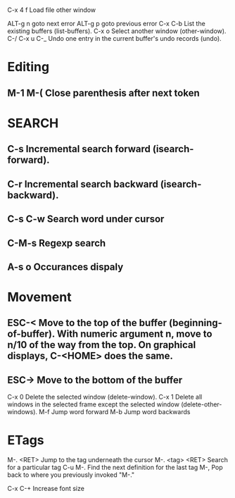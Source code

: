 * 
C-x 4 f			Load file other window

ALT-g n 		goto next error
ALT-g p 		goto previous error
C-x C-b 		List the existing buffers (list-buffers).
C-x o   		Select another window (other-window). 
C-/
C-x u
C-_ 			Undo one entry in the current buffer's undo records (undo).

* Editing
** M-1 M-(                      Close parenthesis after next token

* SEARCH
** C-s				Incremental search forward (isearch-forward). 
** C-r				Incremental search backward (isearch-backward).
** C-s C-w			Search word under cursor
** C-M-s			Regexp search
** A-s o			Occurances dispaly

* Movement
** ESC-<			Move to the top of the buffer (beginning-of-buffer). With numeric argument n, move to n/10 of the way from the top. On graphical displays, C-<HOME> does the same. 
** ESC->			Move to the bottom of the buffer
C-x 0 			Delete the selected window (delete-window). 
C-x 1 			Delete all windows in the selected frame except the selected window (delete-other-windows). 
M-f				Jump word forward
M-b				Jump word backwards


* ETags
M-. <RET> 		Jump to the tag underneath the cursor
M-. <tag> <RET> Search for a particular tag
C-u M-.			Find the next definition for the last tag
M-,				Pop back to where you previously invoked "M-."

C-x C-+			Increase font size
